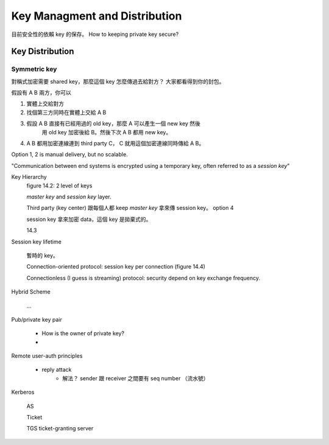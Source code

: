 Key Managment and Distribution
===============================================================================

目前安全性的依賴 key 的保存。
How to keeping private key secure?


Key Distribution
----------------------------------------------------------------------

Symmetric key
++++++++++++++++++++++++++++++++++++++++++++++++++++++++++++

對稱式加密需要 shared key，那麼這個 key 怎麼傳過去給對方？
大家都看得到你的封包。

假設有 A B 兩方，你可以

#. 實體上交給對方

#. 找個第三方同時在實體上交給 A B

#. 假設 A B 直接有已經用過的 old key，那麼 A 可以產生一個 new key 然後
    用 old key 加密後給 B。然後下次 A B 都用 new key。

#. A B 都用加密連線連到 third party C， C 就用這個加密連線同時傳給 A B。

Option 1, 2 is manual delivery, but no scalable.

"Communication between end systems is encrypted using a temporary key,
often referred to as a `session key`"

Key Hierarchy
    figure 14.2: 2 level of keys

    `master key` and `session key` layer.

    Third party (key center) 跟每個人都 keep `master key`
    拿來傳 session key。 option 4

    session key 拿來加密 data，這個 key 是拋棄式的。

    14.3

Session key lifetime

    暫時的 key。

    Connection-oriented protocol: session key per connection
    (figure 14.4)

    Connectionless (I guess is streaming) protocol: security depend on
    key exchange frequency.


Hybrid Scheme

    ...


Pub/private key pair

    * How is the owner of private key?

    *

Remote user-auth principles

    * reply attack
        * 解法？ sender 跟 receiver 之間要有 seq number （流水號）


Kerberos

    AS

    Ticket

    TGS ticket-granting server
